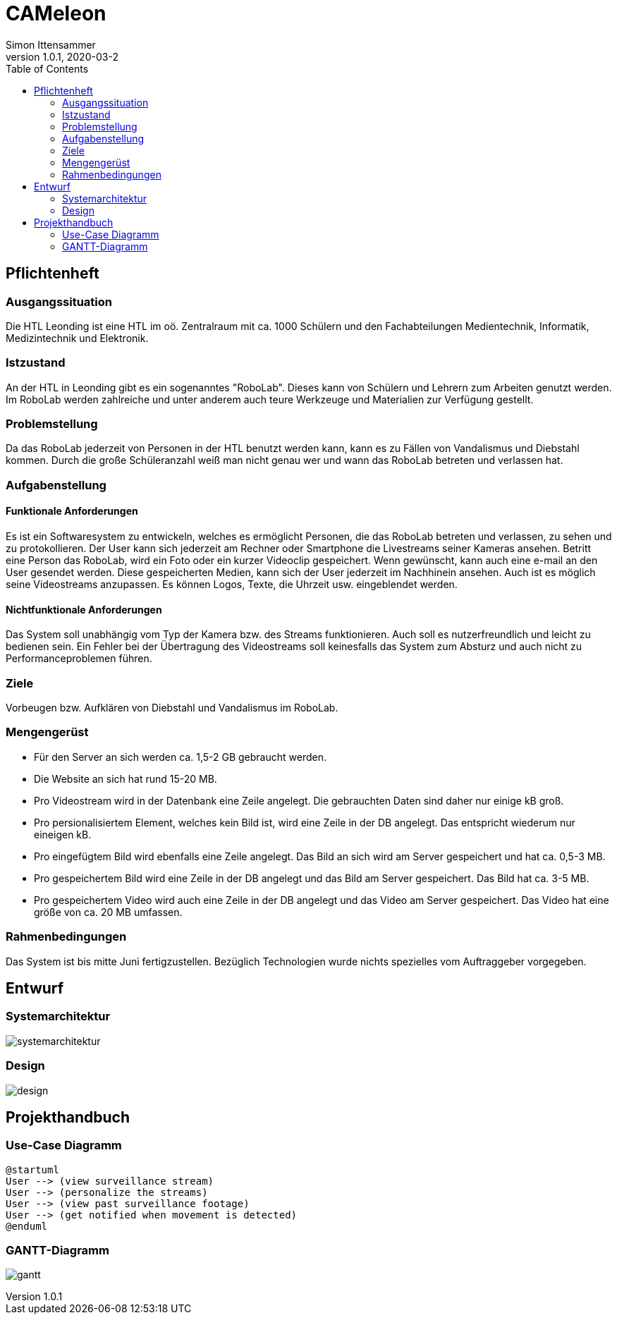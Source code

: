 = CAMeleon
Simon Ittensammer
1.0.1, 2020-03-2
:sourcedir: ../src/main/java
:icons: font
:toc: left

== Pflichtenheft

=== Ausgangssituation

Die HTL Leonding ist eine HTL im oö. Zentralraum mit ca. 1000 Schülern und den Fachabteilungen Medientechnik, Informatik, Medizintechnik und Elektronik.

=== Istzustand

An der HTL in Leonding gibt es ein sogenanntes "RoboLab". Dieses kann von Schülern und Lehrern zum Arbeiten genutzt werden. Im RoboLab werden zahlreiche und unter anderem auch teure Werkzeuge und Materialien zur Verfügung gestellt.

=== Problemstellung

Da das RoboLab jederzeit von Personen in der HTL benutzt werden kann, kann es zu Fällen von Vandalismus und Diebstahl kommen. Durch die große Schüleranzahl weiß man nicht genau wer und wann das RoboLab betreten und verlassen hat.

=== Aufgabenstellung

==== Funktionale Anforderungen

Es ist ein Softwaresystem zu entwickeln, welches es ermöglicht Personen, die das RoboLab betreten und verlassen, zu sehen und zu protokollieren.
Der User kann sich jederzeit am Rechner oder Smartphone die Livestreams seiner Kameras ansehen.
Betritt eine Person das RoboLab, wird ein Foto oder ein kurzer Videoclip gespeichert.
Wenn gewünscht, kann auch eine e-mail an den User gesendet werden.
Diese gespeicherten Medien, kann sich der User jederzeit im Nachhinein ansehen.
Auch ist es möglich seine Videostreams anzupassen. Es können Logos, Texte, die Uhrzeit usw. eingeblendet werden.

==== Nichtfunktionale Anforderungen

Das System soll unabhängig vom Typ der Kamera bzw. des Streams funktionieren.
Auch soll es nutzerfreundlich und leicht zu bedienen sein.
Ein Fehler bei der Übertragung des Videostreams soll keinesfalls das System zum Absturz und auch nicht zu Performanceproblemen führen.

=== Ziele

Vorbeugen bzw. Aufklären von Diebstahl und Vandalismus im RoboLab.

=== Mengengerüst

 - Für den Server an sich werden ca. 1,5-2 GB gebraucht werden.
 - Die Website an sich hat rund 15-20 MB.
 - Pro Videostream wird in der Datenbank eine Zeile angelegt. Die gebrauchten Daten sind daher nur einige kB groß.
 - Pro persionalisiertem Element, welches kein Bild ist, wird eine Zeile in der DB angelegt. Das entspricht wiederum nur eineigen kB.
 - Pro eingefügtem Bild wird ebenfalls eine Zeile angelegt. Das Bild an sich wird am Server gespeichert und hat ca. 0,5-3 MB.
 - Pro gespeichertem Bild wird eine Zeile in der DB angelegt und das Bild am Server gespeichert. Das Bild hat ca. 3-5 MB.
 - Pro gespeichertem Video wird auch eine Zeile in der DB angelegt und das Video am Server gespeichert. Das Video hat eine größe von ca. 20 MB umfassen.

=== Rahmenbedingungen

Das System ist bis mitte Juni fertigzustellen.
Bezüglich Technologien wurde nichts spezielles vom Auftraggeber vorgegeben.

== Entwurf
=== Systemarchitektur

image:systemarchitektur.png[]

=== Design

image:design.png[]

== Projekthandbuch

=== Use-Case Diagramm

[plantuml,use-case,png]
----
@startuml
User --> (view surveillance stream)
User --> (personalize the streams)
User --> (view past surveillance footage)
User --> (get notified when movement is detected)
@enduml
----

=== GANTT-Diagramm

image:gantt.png[]
